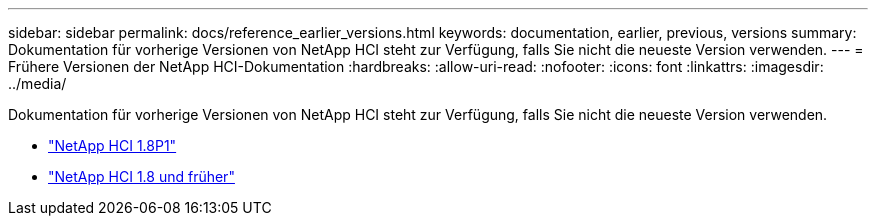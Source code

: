 ---
sidebar: sidebar 
permalink: docs/reference_earlier_versions.html 
keywords: documentation, earlier, previous, versions 
summary: Dokumentation für vorherige Versionen von NetApp HCI steht zur Verfügung, falls Sie nicht die neueste Version verwenden. 
---
= Frühere Versionen der NetApp HCI-Dokumentation
:hardbreaks:
:allow-uri-read: 
:nofooter: 
:icons: font
:linkattrs: 
:imagesdir: ../media/


[role="lead"]
Dokumentation für vorherige Versionen von NetApp HCI steht zur Verfügung, falls Sie nicht die neueste Version verwenden.

* http://docs.netapp.com/us-en/hci18/docs/index.html["NetApp HCI 1.8P1"^]
* https://docs.netapp.com/hci/index.jsp["NetApp HCI 1.8 und früher"^]

